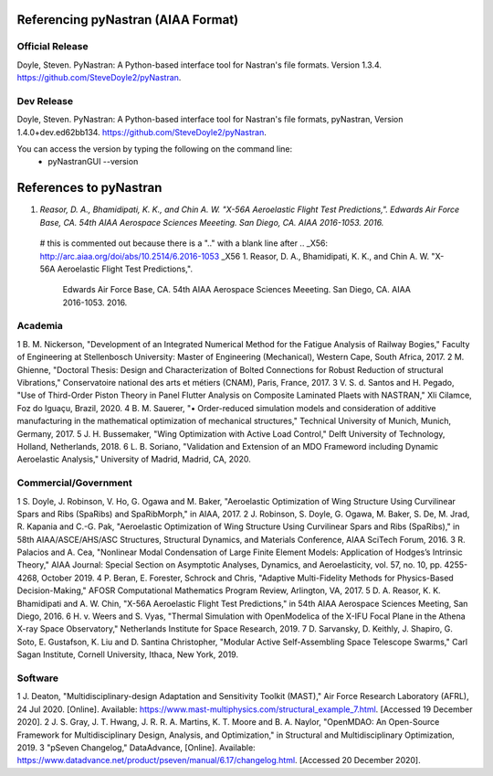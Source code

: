 Referencing pyNastran (AIAA Format)
===================================
Official Release
----------------
Doyle, Steven.  PyNastran: A Python-based interface tool for Nastran's file formats.  Version 1.3.4. https://github.com/SteveDoyle2/pyNastran.

..
  this is a comment
  Smith, J (2011) GraphicsDrawer source code (Version 2.0) [Source code]. http://www.graphicsdrawer.com

Dev Release
-----------
Doyle, Steven.  PyNastran: A Python-based interface tool for Nastran's file formats, pyNastran, Version 1.4.0+dev.ed62bb134. https://github.com/SteveDoyle2/pyNastran.

You can access the version by typing the following on the command line:
  - pyNastranGUI --version


References to pyNastran
=======================
1.  `Reasor, D. A., Bhamidipati, K. K., and Chin A. W.  "X-56A Aeroelastic Flight Test Predictions,".  Edwards Air Force Base, CA.  54th AIAA Aerospace Sciences Meeeting.  San Diego, CA.  AIAA 2016-1053. 2016.`


..

  # this is commented out because there is a ".." with a blank line after
  .. _X56: http://arc.aiaa.org/doi/abs/10.2514/6.2016-1053
  _X56
  1.  Reasor, D. A., Bhamidipati, K. K., and Chin A. W.  "X-56A Aeroelastic Flight Test Predictions,".
      Edwards Air Force Base, CA.  54th AIAA Aerospace Sciences Meeeting.  San Diego, CA.  AIAA 2016-1053. 2016.

Academia
--------
1 	B. M. Nickerson, "Development of an Integrated Numerical Method for the Fatigue Analysis of Railway Bogies," Faculty of Engineering at Stellenbosch University: Master of Engineering (Mechanical), Western Cape, South Africa, 2017.
2 	M. Ghienne, "Doctoral Thesis: Design and Characterization of Bolted Connections for Robust Reduction of structural Vibrations," Conservatoire national des arts et métiers (CNAM), Paris, France, 2017.
3 	V. S. d. Santos and H. Pegado, "Use of Third-Order Piston Theory in Panel Flutter Analysis on Composite Laminated Plaets with NASTRAN," Xli Cilamce, Foz do Iguaçu, Brazil, 2020.
4 	B. M. Sauerer, "• Order-reduced simulation models and consideration of additive manufacturing in the mathematical optimization of mechanical structures," Technical University of Munich, Munich, Germany, 2017.
5 	J. H. Bussemaker, "Wing Optimization with Active Load Control," Delft University of Technology, Holland, Netherlands, 2018.
6 	L. B. Soriano, "Validation and Extension of an MDO Frameword including Dynamic Aeroelastic Analysis," University of Madrid, Madrid, CA, 2020.

Commercial/Government
---------------------
1 	S. Doyle, J. Robinson, V. Ho, G. Ogawa and M. Baker, "Aeroelastic Optimization of Wing Structure Using Curvilinear Spars and Ribs (SpaRibs) and SpaRibMorph," in AIAA, 2017. 
2 	J. Robinson, S. Doyle, G. Ogawa, M. Baker, S. De, M. Jrad, R. Kapania and C.-G. Pak, "Aeroelastic Optimization of Wing Structure Using Curvilinear Spars and Ribs (SpaRibs)," in 58th AIAA/ASCE/AHS/ASC Structures, Structural Dynamics, and Materials Conference, AIAA SciTech Forum, 2016. 
3 	R. Palacios and A. Cea, "Nonlinear Modal Condensation of Large Finite Element Models: Application of Hodges’s Intrinsic Theory," AIAA Journal: Special Section on Asymptotic Analyses, Dynamics, and Aeroelasticity, vol. 57, no. 10, pp. 4255-4268, October 2019. 
4 	P. Beran, E. Forester, Schrock and Chris, "Adaptive Multi-Fidelity Methods for Physics-Based Decision-Making," AFOSR Computational Mathematics Program Review, Arlington, VA, 2017.
5	D. A. Reasor, K. K. Bhamidipati and A. W. Chin, "X-56A Aeroelastic Flight Test Predictions," in 54th AIAA Aerospace Sciences Meeting, San Diego, 2016. 
6 	H. v. Weers and S. Vyas, "Thermal Simulation with OpenModelica of the X-IFU Focal Plane in the Athena X-ray Space Observatory," Netherlands Institute for Space Research, 2019.
7 	D. Sarvansky, D. Keithly, J. Shapiro, G. Soto, E. Gustafson, K. Liu and D. Santina Christopher, "Modular Active Self-Assembling Space Telescope Swarms," Carl Sagan Institute, Cornell University, Ithaca, New York, 2019.

Software
--------
1 	J. Deaton, "Multidisciplinary-design Adaptation and Sensitivity Toolkit (MAST)," Air Force Research Laboratory (AFRL), 24 Jul 2020. [Online]. Available: https://www.mast-multiphysics.com/structural_example_7.html. [Accessed 19 December 2020].
2 	J. S. Gray, J. T. Hwang, J. R. R. A. Martins, K. T. Moore and B. A. Naylor, "OpenMDAO: An Open-Source Framework for Multidisciplinary Design, Analysis, and Optimization," in Structural and Multidisciplinary Optimization, 2019.
3 	"pSeven Changelog," DataAdvance, [Online]. Available: https://www.datadvance.net/product/pseven/manual/6.17/changelog.html. [Accessed 20 December 2020].
